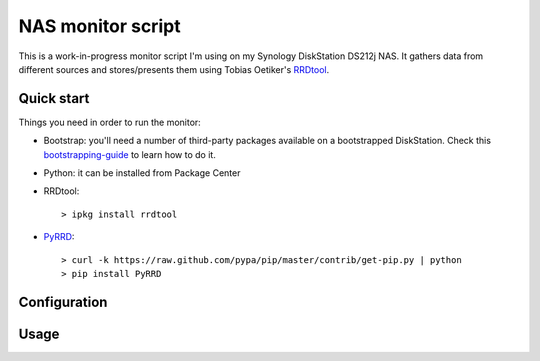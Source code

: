 NAS monitor script
==================

This is a work-in-progress monitor script I'm using on my Synology
DiskStation DS212j NAS. It gathers data from different sources and
stores/presents them using Tobias Oetiker's RRDtool_.

Quick start
-----------

Things you need in order to run the monitor:

* Bootstrap: you'll need a number of third-party packages available on
  a bootstrapped DiskStation. Check this bootstrapping-guide_ to learn
  how to do it.

* Python: it can be installed from Package Center

* RRDtool: ::

    > ipkg install rrdtool

* PyRRD_: ::

    > curl -k https://raw.github.com/pypa/pip/master/contrib/get-pip.py | python
    > pip install PyRRD


Configuration
-------------


Usage
-----



.. _bootstrapping-guide: http://zubinraj.wordpress.com/2012/07/19/bootstrapping-synology-diskstation-unleash-the-power/
.. _RRDtool: http://oss.oetiker.ch/rrdtool/
.. _PyRRD: http://pypi.python.org/pypi/PyRRD/
